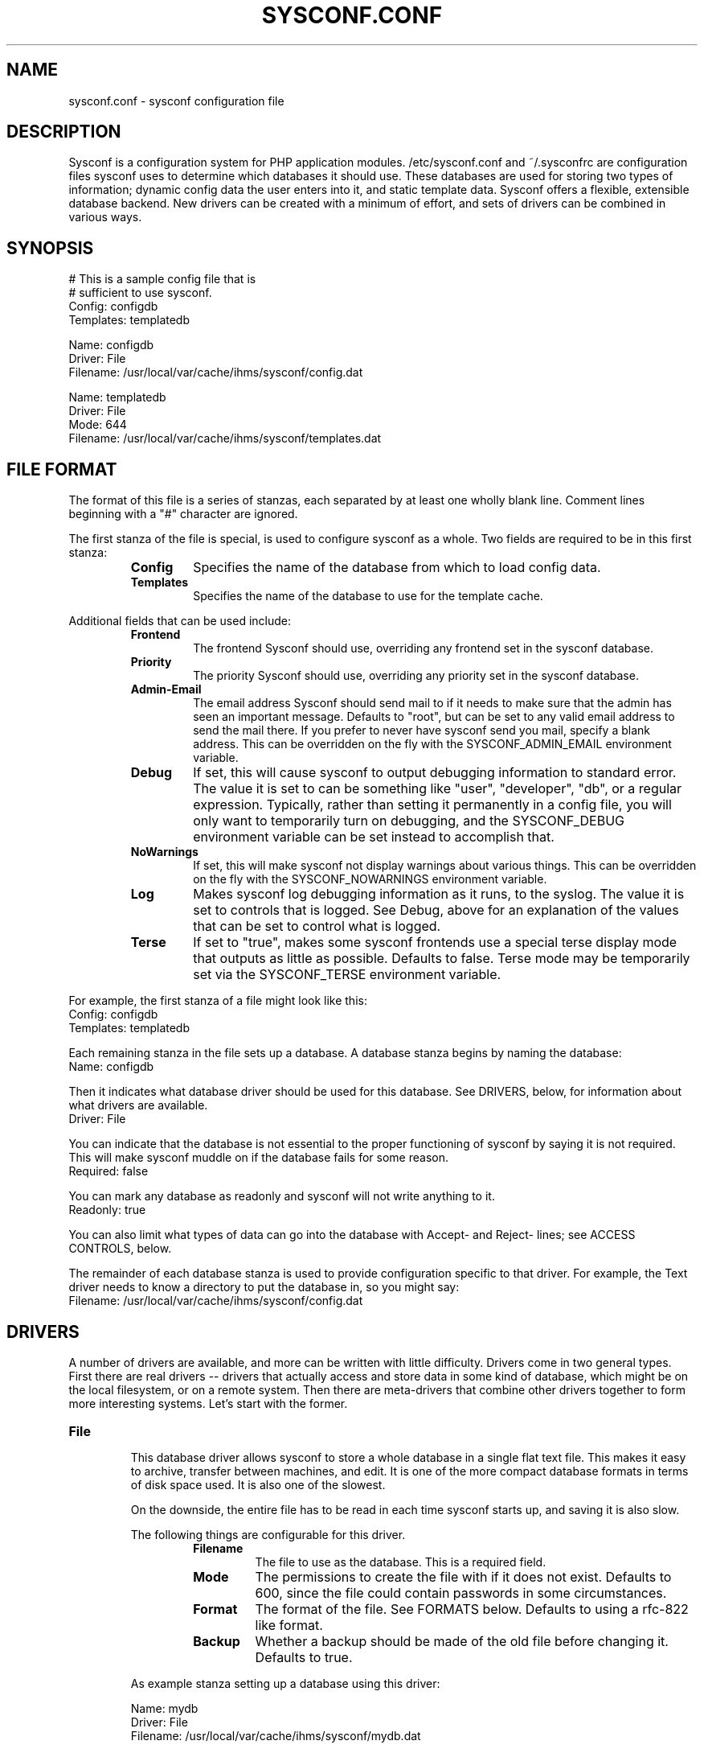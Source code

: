.TH SYSCONF.CONF 5
.SH NAME
sysconf.conf \- sysconf configuration file
.SH DESCRIPTION
Sysconf is a configuration system for PHP application modules. /etc/sysconf.conf and ~/.sysconfrc are configuration
files sysconf uses to determine which databases it should use. These databases are used for storing two types of
information; dynamic config data the user enters into it, and static template data. Sysconf offers a flexible,
extensible database backend. New drivers can be created with a minimum of effort, and sets of drivers can be combined in
various ways.
.SH SYNOPSIS
  # This is a sample config file that is
  # sufficient to use sysconf.
  Config: configdb
  Templates: templatedb

  Name: configdb
  Driver: File
  Filename: /usr/local/var/cache/ihms/sysconf/config.dat

  Name: templatedb
  Driver: File
  Mode: 644
  Filename: /usr/local/var/cache/ihms/sysconf/templates.dat
.SH "FILE FORMAT"
The format of this file is a series of stanzas, each separated by at least
one wholly blank line. Comment lines beginning with a "#" character are
ignored.
.P
The first stanza of the file is special, is used to configure sysconf as a
whole. Two fields are required to be in this first stanza:
.RS
.TP
.B Config
Specifies the name of the database from which to load config data.
.TP
.B Templates
Specifies the name of the database to use for the template cache.
.RE
.P
Additional fields that can be used include:
.RS
.TP
.B Frontend
The frontend Sysconf should use, overriding any frontend set in the sysconf
database.
.TP
.B Priority
The priority Sysconf should use, overriding any priority set in the sysconf
database.
.TP
.B Admin-Email
The email address Sysconf should send mail to if it needs to make sure that the admin has seen an important message.
Defaults to "root", but can be set to any valid email address to send the mail there. If you prefer to never have
sysconf send you mail, specify a blank address. This can be overridden on the fly with the SYSCONF_ADMIN_EMAIL
environment variable.
.TP
.B Debug
If set, this will cause sysconf to output debugging information to standard error. The value it is set to can be
something like "user", "developer", "db", or a regular expression. Typically, rather than setting it permanently in a
config file, you will only want to temporarily turn on debugging, and the SYSCONF_DEBUG environment variable can be set
instead to accomplish that.
.TP
.B NoWarnings
If set, this will make sysconf not display warnings about various things. This can be overridden on the fly with the
SYSCONF_NOWARNINGS environment variable.
.TP
.B Log
Makes sysconf log debugging information as it runs, to the syslog. The value it is set to controls that is logged. See
Debug, above for an explanation of the values that can be set to control what is logged.
.TP
.B Terse
If set to "true", makes some sysconf frontends use a special terse display mode that outputs as little as possible.
Defaults to false. Terse mode may be temporarily set via the SYSCONF_TERSE environment variable.
.RE
.P
For example, the first stanza of a file might look like this:
  Config: configdb
  Templates: templatedb
.P
Each remaining stanza in the file sets up a database. A database stanza begins by naming the database:
  Name: configdb
.P
Then it indicates what database driver should be used for this database. See DRIVERS, below, for information about what
drivers are available.
  Driver: File
.P
You can indicate that the database is not essential to the proper functioning of sysconf by saying it is not required.
This will make sysconf muddle on if the database fails for some reason.
  Required: false
.P
You can mark any database as readonly and sysconf will not write anything to it.
  Readonly: true
.P
You can also limit what types of data can go into the database with Accept- and Reject- lines; see ACCESS CONTROLS,
below.
.P
The remainder of each database stanza is used to provide configuration specific to that driver. For example, the Text
driver needs to know a directory to put the database in, so you might say:
  Filename: /usr/local/var/cache/ihms/sysconf/config.dat
.SH DRIVERS
A number of drivers are available, and more can be written with little difficulty. Drivers come in two general types.
First there are real drivers -- drivers that actually access and store data in some kind of database, which might be on
the local filesystem, or on a remote system. Then there are meta-drivers that combine other drivers together to form
more interesting systems. Let's start with the former.
.TP
.TP
.B File
.RS
This database driver allows sysconf to store a whole database in a single flat text file. This makes it easy to archive,
transfer between machines, and edit. It is one of the more compact database formats in terms of disk space used. It is
also one of the slowest.
.P
On the downside, the entire file has to be read in each time sysconf starts up, and saving it is also slow.
.P
The following things are configurable for this driver.
.RS
.TP
.B Filename
The file to use as the database. This is a required field.
.TP
.B Mode
The permissions to create the file with if it does not exist. Defaults to 600, since the file could contain passwords in
some circumstances.
.TP
.B Format
The format of the file. See FORMATS below. Defaults to using a rfc-822 like format.
.TP
.B Backup
Whether a backup should be made of the old file before changing it.
Defaults to true.
.RE
.P
As example stanza setting up a database using this driver:
.P
  Name: mydb
  Driver: File
  Filename: /usr/local/var/cache/ihms/sysconf/mydb.dat
.RE
.TP
.B Pipe
.RS
This special-purpose database driver reads and writes the database from standard input/output. It may be useful for
people with special needs.
.P
The following things are configurable for this driver.
.RS
.TP
.B Format
The format to read and write. See FORMATS below. Defaults to using a rfc-822 like format.
.TP
.B Infd
File descriptor number to read from. Defaults to reading from stdin. If set to "none", the database will not read any
data on startup.
.TP
.B Outfd
File descriptor number to write to. Defaults to writing to stdout. If set to "none", the database will be thrown away on
shutdown.
.RE
.RE
.P
That's all of the real drivers, now moving on to meta-drivers..
.TP
.B Stack
.RS
This driver stacks up a number of other databases (of any type), and allows them to be accessed as one. When sysconf
asks for a value, the first database on the stack that contains the value returns it. If sysconf writes something to the
database, the write normally goes to the first driver on the stack that has the item sysconf is modifying, and if none
do, the new item is added to the first writable database on the stack.
.P
Things become more interesting if one of the databases on the stack is readonly. Consider a stack of the databases foo,
bar, and baz, where foo and baz are both readonly. Sysconf wants to change an item, and this item is only present in
baz, which is readonly. The stack driver is smart enough to realize that won't work, and it will copy the item from baz
to bar, and the write will take place in bar. Now the item in baz is shadowed by the item in bar, and it will not longer
be visible to sysconf.
.P
This kind of thing is particularly useful if you want to point many systems at a central, readonly database, while still
allowing things to be overridden on each system. When access controls are added to the picture, stacks allow you to do
many other interesting things, like redirect all passwords to one database while a database underneath it handles
everything else.
.P
Only one piece of configuration is needed to set up a stack:
.P
.RS
.TP
.B Stack
This is where you specify a list of other databases, by name, to tell it what makes up the stack.
.RE
.P
For example:
.P
  Name: megadb
  Driver: stack
  Stack: passworddb, configdb, companydb
.P
.RE
.P
.B Backup
.RS
This driver passes all requests on to another database driver. But it also copies all write requests to a backup
database driver.
.P
You must specify the following fields to set up this driver:
.P
.RS
.TP
.B Db
The database to read from and write to.
.TP
.B Backupdb
The name of the database to send copies of writes to.
.RE
.P
For example:
.P
  Name: backup
  Driver: Backup
  Db: mydb
  Backupdb: mybackupdb
.RE
.P
.B Debug
.RS
This driver passes all requests on to another database driver, outputting verbose debugging output about the request and
the result.
.P
You must specify the following fields to set up this driver:
.P
.RS
.TP
.B Db
The database to read from and write to.
.RE
.P
.SH "ACCESS CONTROLS"
When you set up a database, you can also use some fields to specify access controls. You can specify that a database
only accepts passwords, for example, or make a database only accept things with "foo" in their name.
.TP
.B Readonly
As was mentioned earlier, this access control, if set to "true", makes a database readonly. Sysconf will read values
from it, but will never write
anything to it.
.TP
.B Accept-Name
The text in this field is a perl-compatible regular expression that is matched against the names of items as they are
requested from the database. Only if an items name matches the regular expression, will the database allow sysconf to
access or modify it.
.TP
.B Reject-Name
Like Accept-Name, except any item name matching this regular expression will be rejected.
.TP
.B Accept-Type
Another regular expression, this matches against the type of the item that is being accessed. Only if the type matches
the regex will access be granted.
.TP
.B Reject-Type
Like Accept-Type, except any type matching this regular expression will be rejected.
.SH FORMATS
Some of the database drivers use format interface to control the actual format in which the database is stored on disk.
These formats are currently supported:
.TP
.B Format822
This is a file format loosely based upon the rfc-822 format for email message headers.
.SH EXAMPLE
Here is an example of a sysconf.conf file.
.P
  # This stanza is used for general sysconf setup.
  Config: stack
  Templates: templates
  Log: developer
  Debug: developer

  # I use this database to hold
  # passwords safe and secure.
  Name: passwords
  Driver: File
  Filename: /usr/local/etc/ihms/sysconf/passwords
  Mode: 600
  Accept-Type: password

  # Let's put them all together
  # in a database stack.
  Name: stack
  Driver: Stack
  Stack: passwords, X, mydb, company

  # A database is also used to hold templates. We
  # don't need to make this as fancy.
  Name: templates
  Driver: File
  Mode: 644
  Format: 822
  Filename: /usr/local/var/cache/ihms/sysconf/templates
.SH NOTES
If you use something like ${HOME} in this file, it will be replaced with the value of the named environment variable.
.P
Environment variables can also be used to override the databases on the fly,
see
.BR sysconf (7)
.P
The field names (the part of the line before the colon) is case-insensitive. The values, though, are case sensitive.
.SH FILES
/usr/local/etc/ihms/sysconf.conf
.P
~/.sysconfrc
.SH SEE ALSO
.BR sysconf (7)
.SH AUTHOR
Laurent Declercq <l.declercq@nuxwin.com>
